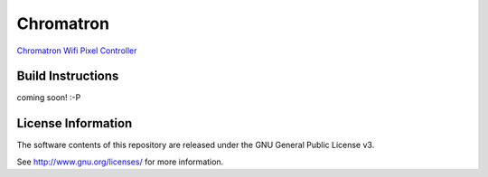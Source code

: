 Chromatron
==========

`Chromatron Wifi Pixel Controller <http://chromatron.io>`_


Build Instructions
------------------

coming soon! :-P





License Information
-------------------

The software contents of this repository are released under the GNU General Public License v3.

See http://www.gnu.org/licenses/ for more information.
